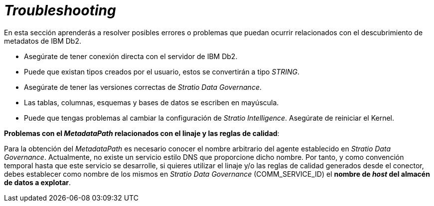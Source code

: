 = _Troubleshooting_

En esta sección aprenderás a resolver posibles errores o problemas que puedan ocurrir relacionados con el descubrimiento de metadatos de IBM Db2.

* Asegúrate de tener conexión directa con el servidor de IBM Db2.
* Puede que existan tipos creados por el usuario, estos se convertirán a tipo _STRING_.
* Asegúrate de tener las versiones correctas de _Stratio Data Governance_.
* Las tablas, columnas, esquemas y bases de datos se escriben en mayúscula.
* Puede que tengas problemas al cambiar la configuración de _Stratio Intelligence_. Asegúrate de reiniciar el Kernel.

*Problemas con el _MetadataPath_ relacionados con el linaje y las reglas de calidad*:

Para la obtención del _MetadataPath_ es necesario conocer el nombre arbitrario del agente establecido en _Stratio Data Governance_. Actualmente, no existe un servicio estilo DNS que proporcione dicho nombre. Por tanto, y como convención temporal hasta que este servicio se desarrolle, si quieres utilizar el linaje y/o las reglas de calidad generados desde el conector, debes establecer como nombre de los mismos en _Stratio Data Governance_ (COMM_SERVICE_ID) el *nombre de _host_ del almacén de datos a explotar*.
